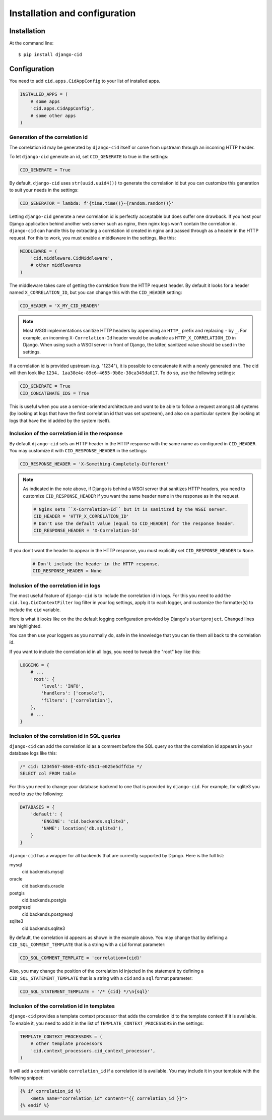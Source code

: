 ==============================
Installation and configuration
==============================

Installation
============

At the command line::

    $ pip install django-cid


Configuration
=============

You need to add ``cid.apps.CidAppConfig`` to your list of installed apps.

.. code-block:: python

    INSTALLED_APPS = (
        # some apps
        'cid.apps.CidAppConfig',
        # some other apps
    )


Generation of the correlation id
--------------------------------

The correlation id may be generated by ``django-cid`` itself or come
from upstream through an incoming HTTP header.

To let ``django-cid`` generate an id, set ``CID_GENERATE`` to true in
the settings:

.. code-block:: python

    CID_GENERATE = True

By default, ``django-cid`` uses ``str(uuid.uuid4())`` to generate the
correlation id but you can customize this generation to suit your
needs in the settings:

.. code-block:: python

    CID_GENERATOR = lambda: f'{time.time()}-{random.random()}'

Letting ``django-cid`` generate a new correlation id is perfectly
acceptable but does suffer one drawback. If you host your Django
application behind another web server such as nginx, then nginx logs
won't contain the correlation id.
``django-cid`` can handle this by extracting a correlation id created
in nginx and passed through as a header in the HTTP request. For this
to work, you must enable a middleware in the settings, like this:

.. code-block:: python

    MIDDLEWARE = (
        'cid.middleware.CidMiddleware',
        # other middlewares
    )

The middleware takes care of getting the correlation from the HTTP
request header. By default it looks for a header named
``X_CORRELATION_ID``, but you can change this with the ``CID_HEADER``
setting:

.. code-block:: python

    CID_HEADER = 'X_MY_CID_HEADER'

.. note::

    Most WSGI implementations sanitize HTTP headers by appending an
    ``HTTP_`` prefix and replacing ``-`` by ``_``. For example, an
    incoming ``X-Correlation-Id`` header would be available as
    ``HTTP_X_CORRELATION_ID`` in Django. When using such a WSGI server
    in front of Django, the latter, sanitized value should be used in
    the settings.

If a correlation id is provided upstream (e.g. "1234"), it is possible
to concatenate it with a newly generated one. The cid will then look
like ``1234, 1aa38e4e-89c6-4655-9b8e-38ca349da017``. To do so, use the
following settings:

.. code-block:: python

    CID_GENERATE = True
    CID_CONCATENATE_IDS = True

This is useful when you use a service-oriented architecture and want
to be able to follow a request amongst all systems (by looking at logs
that have the first correlation id that was set upstream), and also on
a particular system (by looking at logs that have the id added by the
system itself).


Inclusion of the correlation id in the response
-----------------------------------------------

By default ``django-cid`` sets an HTTP header in the HTTP response
with the same name as configured in ``CID_HEADER``. You may customize
it with ``CID_RESPONSE_HEADER`` in the settings:

.. code-block:: python

    CID_RESPONSE_HEADER = 'X-Something-Completely-Different'

.. note::

    As indicated in the note above, if Django is behind a WSGI server
    that sanitizes HTTP headers, you need to customize
    ``CID_RESPONSE_HEADER`` if you want the same header name in the
    response as in the request.

    .. code-block:: python

        # Nginx sets ``X-Correlation-Id`` but it is sanitized by the WSGI server.
        CID_HEADER = 'HTTP_X_CORRELATION_ID'
        # Don't use the default value (equal to CID_HEADER) for the response header.
        CID_RESPONSE_HEADER = 'X-Correlation-Id'

If you don't want the header to appear in the HTTP response, you must
explicitly set ``CID_RESPONSE_HEADER`` to ``None``.

    .. code-block:: python

        # Don't include the header in the HTTP response.
        CID_RESPONSE_HEADER = None


Inclusion of the correlation id in logs
---------------------------------------

The most useful feature of ``django-cid`` is to include the
correlation id in logs. For this you need to add the
``cid.log.CidContextFilter`` log filter in your log settings, apply it
to each logger, and customize the formatter(s) to include the ``cid``
variable.

Here is what it looks like on the the default logging configuration
provided by Django's ``startproject``. Changed lines are highlighted.

.. code-block:: python
    :emphasize-lines: 5, 8, 18-22, 26

    LOGGING = {
        'version': 1,
        'formatters': {
            'verbose': {
                'format': '[cid: %(cid)s] %(levelname)s %(asctime)s %(module)s %(message)s'
            },
            'simple': {
                'format': '[cid: %(cid)s] %(levelname)s %(message)s'
            },
        },
        'handlers': {
            'console': {
                'level': 'INFO',
                'class': 'logging.StreamHandler',
                'formatter': 'verbose',
                'filters': ['correlation'],
            },
        },
        'filters': {
            'correlation': {
                '()': 'cid.log.CidContextFilter'
            },
        },
        'loggers': {
            'testapp': {
                'handlers': ['console'],
                'filters': ['correlation'],
                'propagate': True,
            },
        },
    }

You can then use your loggers as you normally do, safe in the
knowledge that you can tie them all back to the correlation id.

If you want to include the correlation id in all logs, you need to
tweak the "root" key like this:

.. code-block:: python

    LOGGING = {
        # ...
        'root': {
            'level': 'INFO',
            'handlers': ['console'],
            'filters': ['correlation'],
        },
        # ...
    }



Inclusion of the correlation id in SQL queries
----------------------------------------------

``django-cid`` can add the correlation id as a comment before the SQL
query so that the correlation id appears in your database logs like
this:

.. code:: sql

    /* cid: 1234567-68e8-45fc-85c1-e025e5dffd1e */
    SELECT col FROM table

For this you need to change your database backend to one that is
provided by ``django-cid``. For example, for sqlite3 you need to use
the following:

.. code-block:: python

    DATABASES = {
        'default': {
            'ENGINE': 'cid.backends.sqlite3',
            'NAME': location('db.sqlite3'),
        }
    }

``django-cid`` has a wrapper for all backends that are currently
supported by Django. Here is the full list:

mysql
    cid.backends.mysql
oracle
    cid.backends.oracle
postgis
    cid.backends.postgis
postgresql
    cid.backends.postgresql
sqlite3
    cid.backends.sqlite3

By default, the correlation id appears as shown in the example above.
You may change that by defining a ``CID_SQL_COMMENT_TEMPLATE`` that is
a string with a ``cid`` format parameter:

.. code-block:: python

    CID_SQL_COMMENT_TEMPLATE = 'correlation={cid}'


Also, you may change the position of the correlation id injected in
the statement by defining a ``CID_SQL_STATEMENT_TEMPLATE`` that is
a string with a ``cid`` and a ``sql`` format parameter:

.. code-block:: python

    CID_SQL_STATEMENT_TEMPLATE = '/* {cid} */\n{sql}'


Inclusion of the correlation id in templates
--------------------------------------------

``django-cid`` provides a template context processor that adds the
correlation id to the template context if it is available. To enable
it, you need to add it in the list of ``TEMPLATE_CONTEXT_PROCESSORS``
in the settings:

.. code-block:: python

    TEMPLATE_CONTEXT_PROCESSORS = (
        # other template processors
        'cid.context_processors.cid_context_processor',
    )

It will add a context variable ``correlation_id`` if a correlation id
is available. You may include it in your template with the follwing
snippet:

.. code-block:: django

    {% if correlation_id %}
        <meta name="correlation_id" content="{{ correlation_id }}">
    {% endif %}
